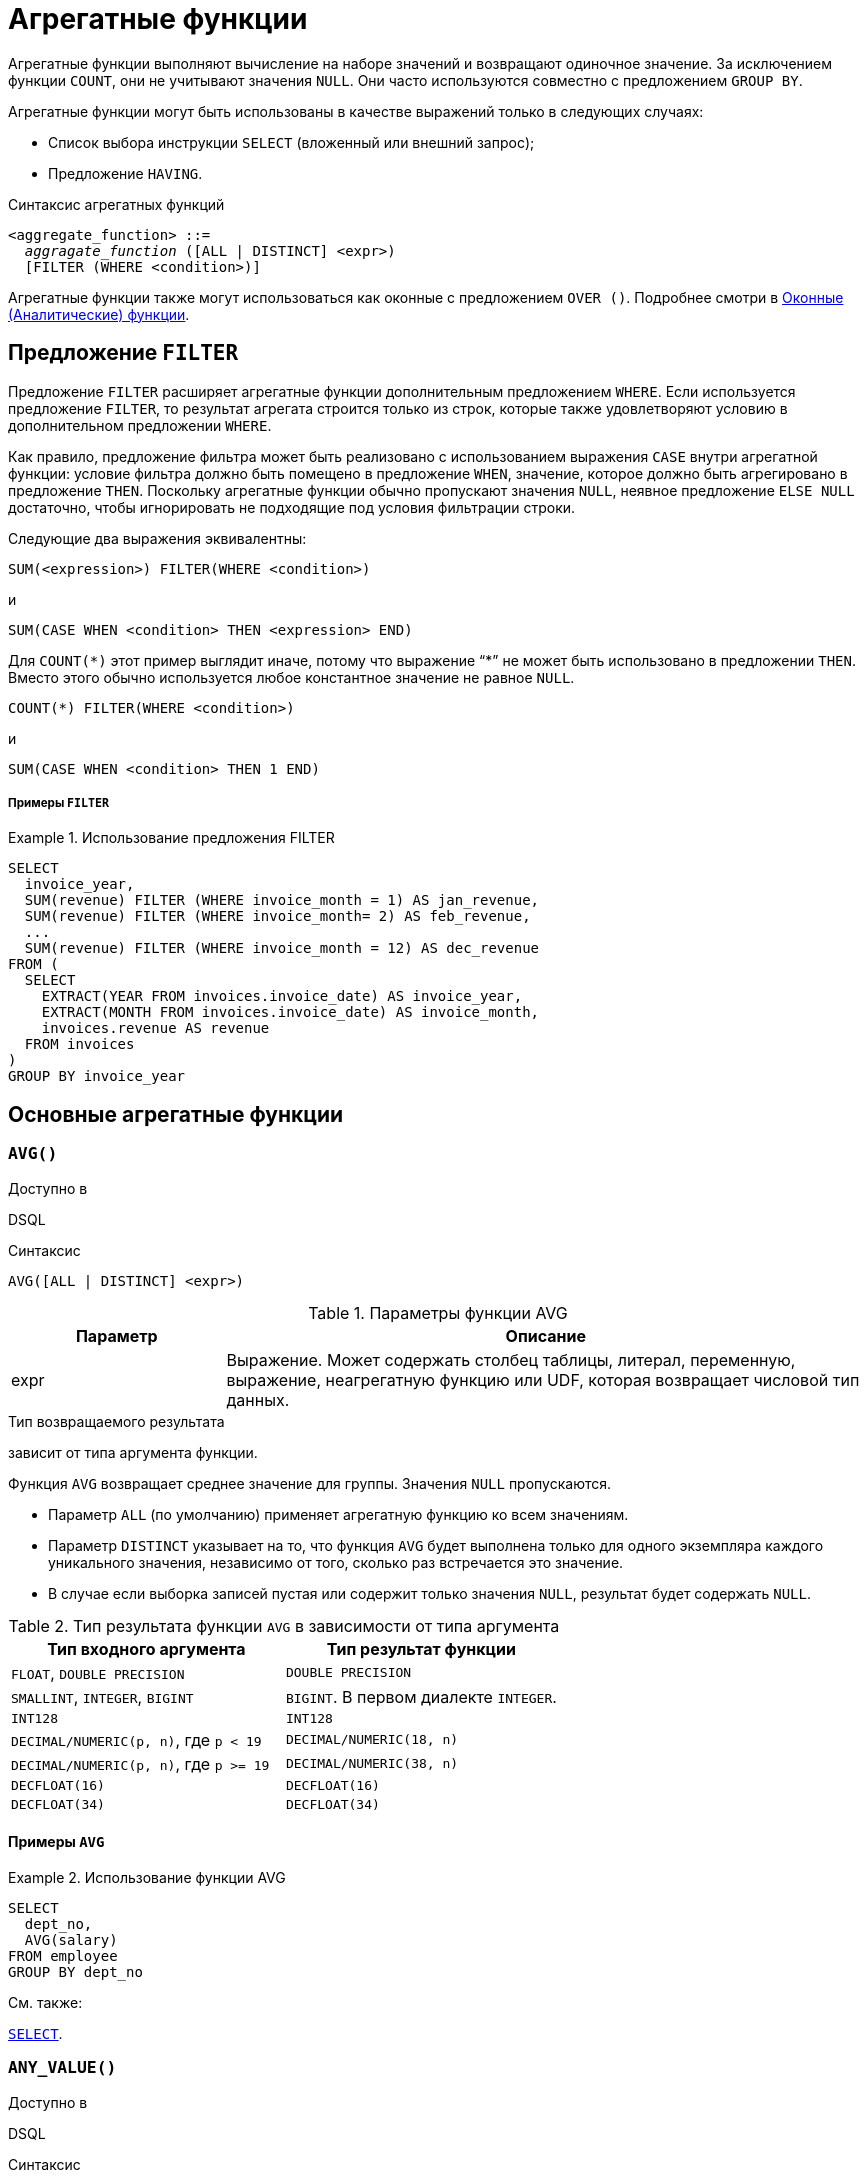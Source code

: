[[fblangref-aggfuncs]]
= Агрегатные функции

((Агрегатные функции)) выполняют вычисление на наборе значений и возвращают одиночное значение. За исключением функции `COUNT`, они не учитывают значения `NULL`. Они часто используются совместно с предложением `GROUP BY`.

Агрегатные функции могут быть использованы в качестве выражений только в следующих случаях:

* Список выбора инструкции `SELECT` (вложенный или внешний запрос);
* Предложение `HAVING`.

.Синтаксис агрегатных функций
[listing,subs=+quotes]
----
<aggregate_function> ::=
  _aggragate_function_ ([ALL | DISTINCT] <expr>)
  [FILTER (WHERE <condition>)]
----

Агрегатные функции также могут использоваться как оконные с предложением `OVER ()`. Подробнее смотри в <<fblangref-windowfuncs,Оконные (Аналитические) функции>>.

[[fblangref-aggfuncs-filter]]
== Предложение `FILTER`

(((Агрегатные функции, FILTER)))
Предложение `FILTER` расширяет агрегатные функции дополнительным предложением `WHERE`. Если используется предложение `FILTER`, то результат агрегата строится только из строк, которые также удовлетворяют условию в дополнительном предложении `WHERE`.

Как правило, предложение фильтра может быть реализовано с использованием выражения `CASE` внутри агрегатной функции: условие фильтра должно быть помещено в предложение `WHEN`, значение, которое должно быть агрегировано в предложение `THEN`. Поскольку агрегатные функции обычно пропускают значения `NULL`, неявное предложение `ELSE NULL` достаточно, чтобы игнорировать не подходящие под условия фильтрации строки.

Следующие два выражения эквивалентны:

[listing]
----
SUM(<expression>) FILTER(WHERE <condition>)
----

и

[listing]
----
SUM(CASE WHEN <condition> THEN <expression> END)
----

Для `COUNT({asterisk})` этот пример выглядит иначе, потому что выражение "`{asterisk}`" не может быть использовано в предложении `THEN`. Вместо этого обычно используется любое константное значение не равное `NULL`.

[listing]
----
COUNT(*) FILTER(WHERE <condition>)
----

и

[listing]
----
SUM(CASE WHEN <condition> THEN 1 END)
----

[float]
===== Примеры `FILTER`

.Использование предложения FILTER
[example]
====
[source,sql]
----
SELECT
  invoice_year,
  SUM(revenue) FILTER (WHERE invoice_month = 1) AS jan_revenue,
  SUM(revenue) FILTER (WHERE invoice_month= 2) AS feb_revenue,
  ...
  SUM(revenue) FILTER (WHERE invoice_month = 12) AS dec_revenue
FROM (
  SELECT
    EXTRACT(YEAR FROM invoices.invoice_date) AS invoice_year,
    EXTRACT(MONTH FROM invoices.invoice_date) AS invoice_month,
    invoices.revenue AS revenue
  FROM invoices
)
GROUP BY invoice_year
----
====


[[fblangref-aggfuncs-general]]
== Основные агрегатные функции

[[fblangref-aggfuncs-avg]]
=== `AVG()`

.Доступно в
DSQL
(((Функция, `AVG()`)))

.Синтаксис
[listing]
----
AVG([ALL | DISTINCT] <expr>)
----

[[fblangref-aggfuncs-tbl-avg]]
.Параметры функции AVG
[cols="<1,<3", options="header",stripes="none"]
|===
^| Параметр
^| Описание

|expr
|Выражение.
Может содержать столбец таблицы, литерал, переменную, выражение, неагрегатную функцию или UDF, которая возвращает числовой тип данных.
|===

.Тип возвращаемого результата
зависит от типа аргумента функции.

Функция `AVG` возвращает среднее значение для группы. Значения `NULL` пропускаются.

* Параметр `ALL` (по умолчанию) применяет агрегатную функцию ко всем значениям.
* Параметр `DISTINCT` указывает на то, что функция `AVG` будет выполнена только для одного экземпляра каждого уникального значения, независимо от того, сколько раз встречается это значение.
* В случае если выборка записей пустая или содержит только значения `NULL`, результат будет содержать `NULL`.

.Тип результата функции `AVG` в зависимости от типа аргумента
[cols="<1,<1", options="header",stripes="none"]
|===
^| Тип входного аргумента
^| Тип результат функции

|`FLOAT`, `DOUBLE PRECISION`
|`DOUBLE PRECISION`

|`SMALLINT`, `INTEGER`, `BIGINT`
|`BIGINT`. В первом диалекте `INTEGER`.

|`INT128`
|`INT128`

|`DECIMAL/NUMERIC(p, n)`, где `p < 19`
|`DECIMAL/NUMERIC(18, n)`

|`DECIMAL/NUMERIC(p, n)`, где `p >= 19`
|`DECIMAL/NUMERIC(38, n)`

|`DECFLOAT(16)`
|`DECFLOAT(16)`

|`DECFLOAT(34)`
|`DECFLOAT(34)`

|===

[[fblangref-aggfuncs-avg-exmpl]]
==== Примеры `AVG`

.Использование функции AVG
[example]
====
[source,sql]
----
SELECT
  dept_no,
  AVG(salary)
FROM employee
GROUP BY dept_no
----
====

.См. также:
<<fblangref-dml-select,`SELECT`>>.


[[fblangref-aggfuncs-anyvalue]]
=== `ANY_VALUE()`

.Доступно в
DSQL
(((Функция, `ANY_VALUE()`)))

.Синтаксис
[listing]
----
ANY_VALUE(<expression>)
----

[[fblangref-aggfuncs-tbl-anyvalue]]
.Параметры функции ANY_VALUE
[cols="<1,<3", options="header",stripes="none"]
|===
^| Параметр
^| Описание

|expr
|Выражение. Может содержать столбец таблицы, литерал, переменную, выражение, неагрегатную функцию или UDF.
|===

.Тип возвращаемого результата
тот же что и аргумент функции `<expression>`

Функция `ANY_VALUE` возвращает некоторое значение `<expression>` для группы строк. Эта функция является недетерминированной.

Значения `NULL` игнорируются. Возвращается только в случае отсутствия записей значение выражения которых отличается от `NULL`.

[[fblangref-aggfuncs-anyvalue-exmpl]]
==== Примеры `ANY_VALUE`

.Использование функции ANY_VALUE
[example]
====
[source,sql]
----
SELECT
  EMPLOYEE.EMP_NO,
  ANY_VALUE(EMPLOYEE.FIRST_NAME) AS FIRST_NAME,
  ANY_VALUE(EMPLOYEE.LAST_NAME) AS LAST_NAME,
  SUM(SALES.TOTAL_VALUE) AS TOTAL_SUM,
  COUNT(*) AS CNT
FROM
  SALES
  JOIN EMPLOYEE ON EMPLOYEE.EMP_NO = SALES.SALES_REP
GROUP BY 1;
----
====

В данном примере агрегатная функция `ANY_VALUE` позволяет избежать группировок по дополнительным столбцам `EMPLOYEE.FIRST_NAME` и `EMPLOYEE.LAST_NAME`, то есть такого SQL запроса:

[source,sql]
----
SELECT
  EMPLOYEE.EMP_NO,
  EMPLOYEE.FIRST_NAME AS FIRST_NAME,
  EMPLOYEE.LAST_NAME AS LAST_NAME,
  SUM(SALES.TOTAL_VALUE) AS TOTAL_SUM,
  COUNT(*) AS CNT
FROM
  SALES
  JOIN EMPLOYEE ON EMPLOYEE.EMP_NO = SALES.SALES_REP
GROUP BY 1, 2, 3;
----

Поле `EMP_NO` является первичным ключом и уже обеспечивает уникальность сотрудников, однако SQL требует, чтобы в `GROUP BY` содержались все выражения из `SELECT` кроме агрегатных функций. Очевидно, что запрос с использованием агрегатных функций `ANY_VALUE` менее затратен, чем запрос с группировками по дополнительным столбцам. Раньше вместо агрегатной функции `ANY_VALUE` для этих же целей использовались функции `MIN` или `MAX`. Вычисление `ANY_VALUE` более дёшево, поскольку `MIN/MAX` требуют сравнения значений, в то время как `ANY_VALUE` просто возвращает первое попавшееся значение в группе.

[[fblangref-aggfuncs-count]]
=== `COUNT()`

.Доступно в
DSQL
(((Функция, `COUNT()`)))

.Синтаксис
[listing]
----
COUNT([ALL | DISTINCT] <expr> | *)
----

[[fblangref-aggfuncs-tbl-count]]
.Параметры функции COUNT
[cols="<1,<3", options="header",stripes="none"]
|===
^| Параметр
^| Описание

|expr
|Выражение.
Может содержать столбец таблицы, литерал, переменную, выражение, неагрегатную функцию или UDF.
Агрегатные функции в качестве выражения не допускаются.
|===

.Тип возвращаемого результата
`BIGINT`

Функция `COUNT` возвращает количество значений в группе, которые не являются `NULL`.

* По умолчанию используется `ALL`: функция просто считает все значения в наборе, которые не равны `NULL`.
* Если указан `DISTINCT` дубликаты исключаются из подсчитываемого набора.
* Если вместо выражения _expr_ указано `COUNT ({asterisk})`, будут подсчитаны все записи.
** не может использоваться с ключевым словом `DISTINCT`
** дубликаты записей не исключаются
** при этом учитываются записи содержащие `NULL`
* Для пустой выборки данных или если при выборке окажутся одни значения, содержащие `NULL`, функция возвратит значение равное `0`.

[[fblangref-aggfuncs-count-exmpl]]
==== Примеры `COUNT`

.Использование функции COUNT
[example]
====
[source,sql]
----
SELECT
  dept_no,
  COUNT(*) AS cnt,
  COUNT(DISTINCT name) AS cnt_name
FROM employee
GROUP BY dept_no
----
====

.См. также:
<<fblangref-dml-select,`SELECT`>>.

[[fblangref-aggfuncs-list]]
=== `LIST()`

.Доступно в
DSQL
(((Функция, `LIST()`)))

.Синтаксис
[listing,subs=+quotes]
----
LIST([ALL | DISTINCT] <expr> [, _separator_])
----

[[fblangref-aggfuncs-tbl-list]]
.Параметры функции LIST
[cols="<1,<3", options="header",stripes="none"]
|===
^| Параметр
^| Описание

|expr
|Выражение.
Может содержать столбец таблицы, литерал, переменную, выражение, неагрегатную функцию или UDF, которая возвращает строковый тип данных или `BLOB`.
Поля типа дата / время и числовые преобразуются к строке.
Агрегатные функции в качестве выражения не допускаются.

|separator
|Разделитель.
Выражение строкового типа.
По умолчанию разделителем является запятая.
|===

.Тип возвращаемого результата
`BLOB`

Функция `LIST` возвращает строку, состоящую из значений аргумента, отличных от `NULL` в группе,
разделенных запятой или заданным пользователем разделителем.
Если нет значений, отличных от `NULL` (включая случай, когда группа пуста), возвращается `NULL`.

* `ALL` (по умолчанию) приводит к обработке всех значений, отличных от `NULL`.
Если указано ключевое слово `DISTINCT`, то дубликаты удаляются, за исключением случаев, когда _expr_ является `BLOB`.
* Необязательный аргумент _separator_ может быть любым строковым выражением.
Это позволяет указать, например, ascii_char (13) в качестве разделителя.
* Аргументы _expr_ и _separator_ поддерживают `BLOB` любого размера и набора символов.
* Дата / время и числовые аргументы неявно преобразуются в строки перед объединением.
* Результатом функции является текстовый `BLOB`, кроме случаев, когда _expr_ является `BLOB` другого подтипа.
* Порядок значений в списке не определен -- порядок, в котором строки объединяются, определяется порядком чтения из исходного набора данных.
Для таблиц такой порядок обычно не определяется.
Если порядок важен, исходные данные можно предварительно отсортировать используя производную таблицы или аналогичное средство.

[[fblangref-aggfuncs-list-exmpl]]
==== Примеры `LIST`

.Использование функции LIST
[example]
====
Получение списка, порядок не определён.

[source,sql]
----
SELECT LIST (display_name, '; ')
FROM GR_WORK;
----
====

.Использование функции LIST с заданным порядком
[example]
====
Получение списка в алфавитном порядке.

[source,sql]
----
SELECT LIST (display_name, '; ')
FROM (SELECT display_name
      FROM GR_WORK
      ORDER BY display_name);
----
====

.См. также:
<<fblangref-dml-select,`SELECT`>>.

[[fblangref-aggfuncs-max]]
=== `MAX()`

.Доступно в
DSQL
(((Функция, `MAX()`)))

.Синтаксис
[listing]
----
MAX([ALL | DISTINCT] <expr>)
----

[[fblangref-aggfuncs-tbl-max]]
.Параметры функции MAX
[cols="<1,<3", options="header",stripes="none"]
|===
^| Параметр
^| Описание

|expr
|Выражение.
Может содержать столбец таблицы, литерал, переменную, выражение, неагрегатную функцию или UDF.
Агрегатные функции в качестве выражения не допускаются.
|===

.Тип возвращаемого результата
тот же что и аргумент функции _expr_.

Функция `MAX` возвращает максимальный элемент выборки, которые не равны NULL.

* Если группа пуста или содержит только `NULL`, результатом будет `NULL`.
* Если входным аргументом является строка, то функция вернет значение, которое будет последним в сортировке с использованием соответствующего `COLLATE`.
* Эта функция полностью поддерживает текстовые `BLOB` любого размера и набора символов.

[NOTE]
====
Параметр `DISTINCT` не имеет смысла при использовании функцией `MAX` и доступен только для совместимости со стандартом.
====

[[fblangref-aggfuncs-max-exmpl]]
==== Примеры `MAX`

.Использование функции `MAX`
[example]
====
[source,sql]
----
SELECT
  dept_no,
  MAX(salary)
FROM employee
GROUP BY dept_no
----
====

.См. также:
<<fblangref-dml-select,`SELECT`>>, <<fblangref-aggfuncs-min>>.

[[fblangref-aggfuncs-min]]
=== `MIN()`

.Доступно в
DSQL
(((Функция, `MIN()`)))

.Синтаксис
[listing]
----
MIN([ALL | DISTINCT] <expr>)
----

[[fblangref-aggfuncs-tbl-min]]
.Параметры функции MIN
[cols="<1,<3", options="header",stripes="none"]
|===
^| Параметр
^| Описание

|expr
|Выражение.
Может содержать столбец таблицы, литерал, переменную, выражение, неагрегатную функцию или UDF.
Агрегатные функции в качестве выражения не допускаются.
|===

.Тип возвращаемого результата
тот же что и аргумент функции _expr_

Функция `MIN` возвращает минимальный элемент выборки, которые не равны `NULL`.

* Если группа пуста или содержит только `NULL`, результатом будет `NULL`.
* Если входным аргументом является строка, то функция вернет значение, которое будет первым в сортировке с использованием соответствующего `COLLATE`.
* Эта функция полностью поддерживает текстовые `BLOB` любого размера и набора символов.

[NOTE]
====
Параметр `DISTINCT` не имеет смысла при использовании функцией `MIN` и доступен только для совместимости со стандартом.
====

[[fblangref-aggfuncs-min-exmpl]]
==== Примеры `MIN`

.Использование функции `MIN`
[example]
====
[source,sql]
----
SELECT
  dept_no,
  MIN(salary)
FROM employee
GROUP BY dept_no
----
====

.См. также:
<<fblangref-dml-select,`SELECT`>>, <<fblangref-aggfuncs-max>>.

[[fblangref-aggfuncs-sum]]
=== `SUM()`

.Доступно в
DSQL
(((Функция, `SUM()`)))

.Синтаксис
[listing]
----
SUM([ALL | DISTINCT] <expr>)
----

[[fblangref-aggfuncs-tbl-sum]]
.Параметры функции `SUM`
[cols="<1,<3", options="header",stripes="none"]
|===
^| Параметр
^| Описание

|expr
|Выражение.
Может содержать столбец таблицы, литерал, переменную, выражение, неагрегатную функцию или UDF, которая возвращает числовой тип данных.
|===

.Тип возвращаемого результата
зависит от типа аргумента функции. Обычно, если это возможно, выбирается тип с большей вместимостью, чем тип выражения `expr`.

Функция `SUM` возвращает сумму элементов выборки, которые не равны `NULL`.

* `ALL` является опцией по умолчанию -- обрабатываются все значения из выборки, не содержащие `NULL`. При указании `DISTINCT` из выборки устраняются дубликаты, после чего осуществляется суммирование.
* При пустой выборке, или при выборке из одних `NULL` функция возвратит `NULL`.

.Тип результата функции `SUM` в зависимости от типа аргумента
[cols="<1,<1", options="header",stripes="none"]
|===
^| Тип входного аргумента
^| Тип результат функции

|`FLOAT`, `DOUBLE PRECISION`
|`DOUBLE PRECISION`

|`SMALLINT`, `INTEGER`
|`BIGINT`

|`BIGINT`, `INT128`
|`INT128`

|`DECIMAL/NUMERIC(p, n)`, где `p < 10`
|`DECIMAL/NUMERIC(18, n)`

|`DECIMAL/NUMERIC(p, n)`, где `p >= 10`
|`DECIMAL/NUMERIC(38, n)`

|`DECFLOAT(16)`, `DECFLOAT(34)`
|`DECFLOAT(34)`

|===

[[fblangref-aggfuncs-sum-exmpl]]
==== Примеры `SUM`

.Использование функции SUM
[example]
====
[source,sql]
----
SELECT
  dept_no,
  SUM(salary)
FROM employee
GROUP BY dept_no
----
====

.См. также:
<<fblangref-dml-select,`SELECT`>>.

[[fblangref-aggfuncs-bitwise]]
== Побитовые агрегатные функции

Данная группа функций работает с битами целых чисел, выполняя побитовые операции `AND`, `OR` или `XOR`.

[[fblangref-aggfuncs-bin-and-agg]]
=== `BIN_AND_AGG()`

.Доступно в
DSQL
(((Функция, `BIN_AND_AGG()`)))

.Синтаксис
[listing]
----
BIN_AND_AGG(<expr>)
----

[[fblangref-aggfuncs-tbl-bin_and_agg]]
.Параметры функции BIN_AND_AGG
[cols="<1,<3", options="header",stripes="none"]
|===
^| Параметр
^| Описание

|expr
|Выражение целочисленного типа без масштаба.
|===

.Тип возвращаемого результата
Тот же что и тип входного аргумента (`SMALLINT`, `INTEGER`, `BIGINT` или `INT128`).

Функция `BIN_AND_AGG` выполняют побитовую операцию `AND` для всех значений аргумента в группе. Значения `NULL` пропускаются.

К аргументу функции `BIN_AND_AGG` не применимы параметры `ALL` и `DISTINCT`, поскольку они не имеют практического смысла (результат будет тот же самый).

В случае если выборка пустая или содержит только значения `NULL`, результат будет содержать `NULL`.

.Использование агрегатной функции BIN_AND_AGG
[example]
====
[source,sql]
----
SELECT
  name,
  BIN_AND_AGG(n) AS F_AND
FROM acl_masks
GROUP BY name
----
====

.См. также:
<<fblangref-scalarfuncs-bin-and>>, <<fblangref-aggfuncs-bin-or-agg>>, <<fblangref-aggfuncs-bin-xor-agg>>.

[[fblangref-aggfuncs-bin-or-agg]]
=== `BIN_OR_AGG()`

.Доступно в
DSQL
(((Функция, `BIN_OR_AGG()`)))

.Синтаксис
[listing]
----
BIN_OR_AGG(<expr>)
----

[[fblangref-aggfuncs-tbl-bin_or_agg]]
.Параметры функции BIN_OR_AGG
[cols="<1,<3", options="header",stripes="none"]
|===
^| Параметр
^| Описание

|expr
|Выражение целочисленного типа без масштаба.
|===

.Тип возвращаемого результата
Тот же что и тип входного аргумента (`SMALLINT`, `INTEGER`, `BIGINT` или `INT128`).

Функция `BIN_OR_AGG` выполняют побитовую операцию `OR` для всех значений аргумента в группе. Значения `NULL` пропускаются.

К аргументу функции `BIN_OR_AGG` не применимы параметры `ALL` и `DISTINCT`, поскольку они не имеют практического смысла (результат будет тот же самый).

В случае если выборка пустая или содержит только значения `NULL`, результат будет содержать `NULL`.

.Использование агрегатной функции BIN_OR_AGG
[example]
====
[source,sql]
----
SELECT
  name,
  BIN_OR_AGG(n) AS F_OR
FROM acl_masks
GROUP BY name
----
====

.См. также:
<<fblangref-scalarfuncs-bin-or>>, <<fblangref-aggfuncs-bin-and-agg>>, <<fblangref-aggfuncs-bin-xor-agg>>.

[[fblangref-aggfuncs-bin-xor-agg]]
=== `BIN_XOR_AGG()`

.Доступно в
DSQL
(((Функция, `BIN_XOR_AGG()`)))

.Синтаксис
[listing]
----
BIN_XOR_AGG([ALL | DISTINCT] <expr>)
----

[[fblangref-aggfuncs-tbl-bin_xor_agg]]
.Параметры функции BIN_XOR_AGG
[cols="<1,<3", options="header",stripes="none"]
|===
^| Параметр
^| Описание

|expr
|Выражение целочисленного типа без масштаба.
|===

.Тип возвращаемого результата
Тот же что и тип входного аргумента (`SMALLINT`, `INTEGER`, `BIGINT` или `INT128`).

Функция `BIN_XOR_AGG` выполняют побитовую операцию `XOR` для всех значений аргумента в группе. Значения `NULL` пропускаются.

К аргументу функции `BIN_XOR_AGG` может быть применена опция `DISTINCT`, если необходимо исключить дубликаты значений аргументов из обработки.

В случае если выборка пустая или содержит только значения `NULL`, результат будет содержать `NULL`.

.Использование агрегатной функции BIN_XOR_AGG
[example]
====
[source,sql]
----
SELECT
  name,
  BIN_XOR_AGG(n) AS F_XOR,
  BIN_XOR_AGG(DISTINCT n) AS F_D_XOR
FROM acl_masks
GROUP BY name
----
====

.См. также:
<<fblangref-scalarfuncs-bin-zor>>, <<fblangref-aggfuncs-bin-or-agg>>, <<fblangref-aggfuncs-bin-and-agg>>.

[[fblangref-aggfuncs-stats]]
== Статистические функции

Статистические функции являются агрегатными функциями. Эти функции не учитывают значения `NULL`.
К аргументу статистической функции не применимы параметры `ALL` и `DISTINCT`.

Статистические функции часто используются совместно с предложением `GROUP BY`.

[[fblangref-aggfuncs-corr]]
=== `CORR()`

.Доступно в
DSQL
(((Функция, `CORR()`)))

.Синтаксис
[listing]
----
CORR(<expr1>, <expr2>)
----

[[fblangref-aggfuncs-tbl-corr]]
.Параметры функции `CORR`
[cols="<1,<3", options="header",stripes="none"]
|===
^| Параметр
^| Описание

|expr1, expr2
|Выражение возвращает числовой тип данных.
Может содержать столбец таблицы, литерал, переменную, выражение, неагрегатную функцию или UDF.
Агрегатные функции в качестве выражения не допускаются.
|===

.Тип возвращаемого результата
`DOUBLE PRECISION`

Функция `CORR` возвращает коэффициент корреляции для пары выражений, возвращающих числовые значения.

Функция `CORR(<expr1>, <expr2>)` эквивалентна

[listing]
----
COVAR_POP(<expr1>, <expr2>) / (STDDEV_POP(<expr2>) * STDDEV_POP(<expr1>))
----

В статистическом смысле, корреляция -- это степень связи между переменными.
Связь между переменными означает, что значение одной переменной можно в определённой степени предсказать по значению другой.
Коэффициент корреляции представляет степень корреляции в виде числа в диапазоне от -1 (высокая обратная корреляция) до 1 (высокая корреляция). Значение 0 соответствует отсутствию корреляции.

В случае если выборка записей пустая или содержит только значения `NULL`, результат будет содержать `NULL`.

[[fblangref-aggfuncs-corr-exmpl]]
==== Примеры `CORR`

.Использование функции CORR
[example]
====
[source,sql]
----
SELECT
    CORR(alength, aheight) AS c_corr
FROM measure
----
====

.См. также:
<<fblangref-aggfuncs-covar-pop>>, <<fblangref-aggfuncs-stddev-pop>>.

[[fblangref-aggfuncs-covar-pop]]
=== `COVAR_POP()`

.Доступно в
DSQL
(((Функция, `COVAR_POP()`)))

.Синтаксис
[listing]
----
COVAR_POP(<expr1>, <expr2>)
----

[[fblangref-aggfuncs-tbl-covar-pop]]
.Параметры функции `COVAR_POP`
[cols="<1,<3", options="header",stripes="none"]
|===
^| Параметр
^| Описание

|expr1, expr2
|Выражение возвращает числовой тип данных.
Может содержать столбец таблицы, литерал, переменную, выражение, неагрегатную функцию или UDF.
Агрегатные функции в качестве выражения не допускаются.
|===

.Тип возвращаемого результата
`DOUBLE PRECISION`

Функция `COVAR_POP` возвращает ковариацию совокупности (population covariance) пар выражений с числовыми значениями.

Функция `COVAR_POP(<expr1>, <expr2>)` эквивалентна

[listing]
----
(SUM(<expr1> * <expr2>) - SUM(<expr1>) * SUM(<expr2>) / COUNT(*))
  / COUNT(*)
----

В случае если выборка записей пустая или содержит только значения `NULL`, результат будет содержать `NULL`.

[[fblangref-aggfuncs-covar-pop-exmpl]]
==== Примеры `COVAR_POP`

.Использование функции `COVAR_POP`
[example]
====
[source,sql]
----
SELECT
    COVAR_POP(alength, aheight) AS c_corr
FROM measure
----
====

.См. также:
<<fblangref-aggfuncs-covar-samp>>, <<fblangref-aggfuncs-sum>>, <<fblangref-aggfuncs-count>>.

[[fblangref-aggfuncs-covar-samp]]
=== `COVAR_SAMP()`

.Доступно в
DSQL
(((Функция, `COVAR_SAMP()`)))

.Синтаксис
[listing]
----
COVAR_SAMP(<expr1>, <expr2>)
----

[[fblangref-aggfuncs-tbl-covar-samp]]
.Параметры функции `COVAR_SAMP`
[cols="<1,<3", options="header",stripes="none"]
|===
^| Параметр
^| Описание

|expr1, expr2
|Выражение возвращает числовой тип данных.
Может содержать столбец таблицы, литерал, переменную, выражение, неагрегатную функцию или UDF.
Агрегатные функции в качестве выражения не допускаются.
|===

.Тип возвращаемого результата
`DOUBLE PRECISION`

Функция `COVAR_SAMP` возвращает выборочную ковариацию (sample covariance) пары выражений с числовыми значениями.

Функция `COVAR_SAMP(<expr1>, <expr2>)` эквивалентна

[listing]
----
(SUM(<expr1> * <expr2>) - SUM(<expr1>) * SUM(<expr2>) / COUNT(*))
  / (COUNT(*) - 1)
----

В случае если выборка записей пустая, содержит только 1 запись или содержит только значения `NULL`, результат будет содержать `NULL`.

[[fblangref-aggfuncs-covar-samp-exmpl]]
==== Примеры `COVAR_SAMP`

.Использование функции `COVAR_SAMP`
[example]
====
[source,sql]
----
SELECT
    COVAR_SAMP(alength, aheight) AS c_corr
FROM measure
----
====

.См. также:
<<fblangref-aggfuncs-covar-pop>>, <<fblangref-aggfuncs-sum>>, <<fblangref-aggfuncs-count>>.

[[fblangref-aggfuncs-stddev-pop]]
=== `STDDEV_POP()`

.Доступно в
DSQL
(((Функция, `STDDEV_POP()`)))

.Синтаксис
[listing]
----
STDDEV_POP(<expr>)
----

[[fblangref-aggfuncs-tbl-stddev-pop]]
.Параметры функции STDDEV_POP
[cols="<1,<3", options="header",stripes="none"]
|===
^| Параметр
^| Описание

|expr
|Выражение возвращает числовой тип данных.
Может содержать столбец таблицы, литерал, переменную, выражение, неагрегатную функцию или UDF.
Агрегатные функции в качестве выражения не допускаются.
|===

.Тип возвращаемого результата
`DOUBLE PRECISION` или `NUMERIC` в зависимости от типа _expr_.

Функция `STDDEV_POP` возвращает среднеквадратичное отклонение для группы.
Значения `NULL` пропускаются.

Функция `STDDEV_POP(<expr>)` эквивалентна

[listing]
----
SQRT(VAR_POP(<expr>))
----

В случае если выборка записей пустая или содержит только значения `NULL`, результат будет содержать `NULL`.

[[fblangref-aggfuncs-stddev-pop-exmpl]]
==== Примеры `STDDEV_POP`

.Использование функции `STDDEV_POP`
[example]
====
[source,sql]
----
SELECT
  dept_no,
  STDDEV_POP(salary)
FROM employee
GROUP BY dept_no
----
====

.См. также:
<<fblangref-aggfuncs-stddev-pop>>, <<fblangref-aggfuncs-var-pop>>.

[[fblangref-aggfuncs-stddev-samp]]
=== `STDDEV_SAMP()`

.Доступно в
DSQL
(((Функция, `STDDEV_SAMP()`)))

.Синтаксис
[listing]
----
STDDEV_SAMP(<expr>)
----

[[fblangref-aggfuncs-tbl-stddev-samp]]
.Параметры функции STDDEV_SAMP
[cols="<1,<3", options="header",stripes="none"]
|===
^| Параметр
^| Описание

|expr
|Выражение возвращает числовой тип данных.
Может содержать столбец таблицы, литерал, переменную, выражение, неагрегатную функцию или UDF.
Агрегатные функции в качестве выражения не допускаются.
|===

.Тип возвращаемого результата
`DOUBLE PRECISION` или `NUMERIC` в зависимости от типа _expr_

Функция `STDDEV_SAMP` возвращает стандартное отклонение для группы.
Значения `NULL` пропускаются.

Функция `STDDEV_SAMP(<expr>)` эквивалентна

[listing]
----
SQRT(VAR_SAMP(<expr>))
----

В случае если выборка записей пустая, содержит только 1 запись или содержит только значения `NULL`, результат будет содержать `NULL`.

[[fblangref-aggfuncs-stddev-samp-exmpl]]
==== Примеры `STDDEV_SAMP`

.Использование функции `STDDEV_SAMP`
[example]
====
[source,sql]
----
SELECT
  dept_no,
  STDDEV_SAMP(salary)
FROM employee
GROUP BY dept_no
----
====

.См. также:
<<fblangref-aggfuncs-stddev-pop>>, <<fblangref-aggfuncs-var-samp>>.

[[fblangref-aggfuncs-var-pop]]
=== `VAR_POP()`

.Доступно в
DSQL
(((Функция, `VAR_POP()`)))

.Синтаксис
[listing]
----
VAR_POP(<expr>)
----

[[fblangref-aggfuncs-tbl-var-pop]]
.Параметры функции `VAR_POP`
[cols="<1,<3", options="header",stripes="none"]
|===
^| Параметр
^| Описание

|expr
|Выражение возвращает числовой тип данных.
Может содержать столбец таблицы, литерал, переменную, выражение, неагрегатную функцию или UDF.
Агрегатные функции в качестве выражения не допускаются.
|===

.Тип возвращаемого результата
`DOUBLE PRECISION` или `NUMERIC` в зависимости от типа _expr_

Функция `VAR_POP` возвращает выборочную дисперсию для группы.
Значения `NULL` пропускаются.

Функция `VAR_POP(<expr>)` эквивалентна

[listing]
----
(SUM(<expr> * <expr>) - SUM(<expr>) * SUM(<expr>) / COUNT(<expr>))
  / COUNT(<expr>)
----

В случае если выборка записей пустая или содержит только значения `NULL`, результат будет содержать `NULL`.

[[fblangref-aggfuncs-var-pop-exmpl]]
==== Примеры `VAR_POP`

.Использование функции `VAR_POP`
[example]
====
[source,sql]
----
SELECT
  dept_no,
  VAR_POP(salary)
FROM employee
GROUP BY dept_no
----
====

.См. также:
<<fblangref-aggfuncs-var-samp>>, <<fblangref-aggfuncs-sum>>, <<fblangref-aggfuncs-count>>.

[[fblangref-aggfuncs-var-samp]]
=== `VAR_SAMP()`

.Доступно в
DSQL
(((Функция, `VAR_SAMP()`)))

.Синтаксис
[listing]
----
VAR_SAMP(<expr>)
----

[[fblangref-aggfuncs-tbl-var-samp]]
.Параметры функции `VAR_SAMP`
[cols="<1,<3", options="header",stripes="none"]
|===
^| Параметр
^| Описание

|expr
|Выражение возвращает числовой тип данных.
Может содержать столбец таблицы, литерал, переменную, выражение, неагрегатную функцию или UDF.
Агрегатные функции в качестве выражения не допускаются.
|===

.Тип возвращаемого результата
`DOUBLE PRECISION` или `NUMERIC` в зависимости от типа _expr_

Функция `VAR_SAMP` возвращает несмещённую выборочную дисперсию для группы.
Значения `NULL` пропускаются.

Функция `VAR_SAMP(<expr>)` эквивалентна

[listing]
----
(SUM(<expr> * <expr>) - SUM(<expr>) * SUM(<expr>) / COUNT(<expr>))
  / (COUNT(<expr>) - 1)
----

В случае если выборка записей пустая, содержит только 1 запись или содержит только значения `NULL`, результат будет содержать `NULL`.

[[fblangref-aggfuncs-var-samp-exmpl]]
==== Примеры `VAR_SAMP`

.Использование функции `VAR_SAMP`
[example]
====
[source,sql]
----
SELECT
  dept_no,
  VAR_SAMP(salary)
FROM employee
GROUP BY dept_no
----
====

.См. также:
<<fblangref-aggfuncs-var-pop>>, <<fblangref-aggfuncs-sum>>, <<fblangref-aggfuncs-count>>.

[[fblangref-aggfuncs-regr]]
== Функции линейной регрессии

Функции линейной регрессии полезны для продолжения линии тренда.
Линия тренда -- это, как правило, закономерность, которой придерживается набор значений.
Линия тренда полезна для прогнозирования будущих значений.
Этот означает, что тренд будет продолжаться и в будущем.
Для продолжения линии тренда необходимо знать угол наклона и точку пересечения с осью Y.
Набор линейных функций включает функции для вычисления этих значений.

В синтаксисе функций, _у_ интерпретируется в качестве переменной, зависящей от _х_.


[[fblangref-aggfuncs-regr-avgx]]
=== `REGR_AVGX()`

.Доступно в
DSQL
(((Функция, `REGR_AVGX()`)))

.Синтаксис
[listing]
----
REGR_AVGX ( <y>, <x> )
----

[[fblangref-aggfuncs-tbl-regr-avgx]]
.Параметры функции REGR_AVGX
[cols="<1,<3", options="header",stripes="none"]
|===
^| Параметр
^| Описание

|y
|Зависимая переменная линии регрессии.
Может содержать столбец таблицы, литерал, переменную, выражение, неагрегатную функцию или UDF, которая возвращает числовой тип данных.
Агрегатные функции в качестве выражения не допускаются.

|x
|Независимая переменная линии регрессии.
Может содержать столбец таблицы, литерал, переменную, выражение, неагрегатную функцию или UDF, которая возвращает числовой тип данных.
Агрегатные функции в качестве выражения не допускаются.
|===

.Тип возвращаемого результата
`DOUBLE PRECISION`

Функция `REGR_AVGX` вычисляет среднее независимой переменной линии регрессии.

Функция `REGR_AVGX(<y>, <x>)` эквивалентна

[listing]
----
SUM(<exprX>) / REGR_COUNT(<y>, <x>)

<exprX> ::=
  CASE WHEN <x> IS NOT NULL AND <y> IS NOT NULL THEN <x> END
----

.См. также:
<<fblangref-aggfuncs-regr-count>>, <<fblangref-aggfuncs-regr-avgy>>.

[[fblangref-aggfuncs-regr-avgy]]
=== `REGR_AVGY()`

.Доступно в
DSQL
(((Функция, `REGR_AVGY()`)))

.Синтаксис
[listing]
----
REGR_AVGY(<y>, <x>)
----

[[fblangref-aggfuncs-tbl-regr-avgy]]
.Параметры функции `REGR_AVGY`
[cols="<1,<3", options="header",stripes="none"]
|===
^| Параметр
^| Описание

|y
|Зависимая переменная линии регрессии.
Может содержать столбец таблицы, литерал, переменную, выражение, неагрегатную функцию или UDF, которая возвращает числовой тип данных.
Агрегатные функции в качестве выражения не допускаются.

|x
|Независимая переменная линии регрессии.
Может содержать столбец таблицы, литерал, переменную, выражение, неагрегатную функцию или UDF, которая возвращает числовой тип данных.
Агрегатные функции в качестве выражения не допускаются.
|===

.Тип возвращаемого результата
`DOUBLE PRECISION`

Функция `REGR_AVGY` вычисляет среднее зависимой переменной линии регрессии.

Функция `REGR_AVGY(<y>, <x>)` эквивалентна

[listing]
----
SUM(<exprY>) / REGR_COUNT(<y>, <x>)

<exprY> ::=
  CASE WHEN <x> IS NOT NULL AND <y> IS NOT NULL THEN <y> END
----

.См. также:
<<fblangref-aggfuncs-regr-count>>, <<fblangref-aggfuncs-regr-avgx>>.

[[fblangref-aggfuncs-regr-count]]
=== `REGR_COUNT()`

.Доступно в
DSQL
(((Функция, `REGR_COUNT()`)))

.Синтаксис
[listing]
----
REGR_COUNT(<y>, <x>)
----

[[fblangref-aggfuncs-tbl-regr-count]]
.Параметры функции `REGR_COUNT`
[cols="<1,<3", options="header",stripes="none"]
|===
^| Параметр
^| Описание

|y
|Зависимая переменная линии регрессии.
Может содержать столбец таблицы, литерал, переменную, выражение, неагрегатную функцию или UDF, которая возвращает числовой тип данных.
Агрегатные функции в качестве выражения не допускаются.

|x
|Независимая переменная линии регрессии.
Может содержать столбец таблицы, литерал, переменную, выражение, неагрегатную функцию или UDF, которая возвращает числовой тип данных.
Агрегатные функции в качестве выражения не допускаются.
|===

.Тип возвращаемого результата
`BIGINT`

Функция `REGR_COUNT` возвращает количество не пустых пар, используемых для создания линии регрессии.

Функция `REGR_COUNT(<y>, <x>)` эквивалентна

[listing]
----
SUM(CASE WHEN <x> IS NOT NULL AND <y> IS NOT NULL THEN 1 END)
----

См. также:
<<fblangref-aggfuncs-sum>>

[[fblangref-aggfuncs-regr-intercept]]
=== `REGR_INTERCEPT()`

.Доступно в
DSQL
(((Функция, `REGR_INTERCEPT()`)))

.Синтаксис
[listing]
----
REGR_INTERCEPT(<y>, <x>)
----

[[fblangref-aggfuncs-tbl-regr-intercept]]
.Параметры функции `REGR_INTERCEPT`
[cols="<1,<3", options="header",stripes="none"]
|===
^| Параметр
^| Описание

|y
|Зависимая переменная линии регрессии.
Может содержать столбец таблицы, литерал, переменную, выражение, неагрегатную функцию или UDF, которая возвращает числовой тип данных.
Агрегатные функции в качестве выражения не допускаются.

|x
|Независимая переменная линии регрессии.
Может содержать столбец таблицы, литерал, переменную, выражение, неагрегатную функцию или UDF, которая возвращает числовой тип данных.
Агрегатные функции в качестве выражения не допускаются.
|===

.Тип возвращаемого результата
`DOUBLE PRECISION`

Функция `REGR_INTERCEPT` вычисляет точку пересечения линии регрессии с осью Y.

Функция `REGR_INTERCEPT(<y>, <x>)` эквивалентна

[listing]
----
REGR_AVGY(<y>, <x>) - REGR_SLOPE(<y>, <x>) * REGR_AVGX(<y>, <x>)
----

[[fblangref-aggfuncs-regr-intercept-exmpl]]
==== Примеры `REGR_INTERCEPT`

.Прогнозирование объёмов продаж
[example]
====
[source,sql]
----
WITH RECURSIVE years(byyear) AS (
  SELECT 1991 FROM rdb$database UNION ALL
  SELECT byyear+1 FROM years WHERE byyear < 2020
),
s AS (
  SELECT EXTRACT(YEAR FROM order_date) AS byyear,
         SUM(total_value) AS total_value
  FROM sales GROUP BY 1
),
regr AS (
  SELECT REGR_INTERCEPT(total_value, byyear) as intercept,
         REGR_SLOPE(total_value, byyear) as slope
FROM s)
SELECT years.byyear AS byyear,
       intercept + (slope * years.byyear) AS total_value
FROM years CROSS JOIN regr
----


[listing]
----
BYYEAR     TOTAL_VALUE
----------------------------
 1991        118377,35
 1992        414557,62
 1993        710737,89
 1994       1006918,16
 1995       1303098,43
 1996       1599278,69
 1997       1895458,96
 1998       2191639,23
 1999       2487819,50
 2000       2783999,77
...
----
====

.См. также:
<<fblangref-aggfuncs-regr-avgy>>, <<fblangref-aggfuncs-regr-avgx>>, <<fblangref-aggfuncs-regr-slope>>.

[[fblangref-aggfuncs-regr-r2]]
=== `REGR_R2()`

.Доступно в
DSQL
(((Функция, `REGR_R2()`)))

.Синтаксис
[listing]
----
REGR_R2(<y>, <x>)
----

[[fblangref-aggfuncs-tbl-regr-r2]]
.Параметры функции `REGR_R2`
[cols="<1,<3", options="header",stripes="none"]
|===
^| Параметр
^| Описание

|y
|Зависимая переменная линии регрессии.
Может содержать столбец таблицы, литерал, переменную, выражение, неагрегатную функцию или UDF, которая возвращает числовой тип данных.
Агрегатные функции в качестве выражения не допускаются.

|x
|Независимая переменная линии регрессии.
Может содержать столбец таблицы, литерал, переменную, выражение, неагрегатную функцию или UDF, которая возвращает числовой тип данных.
Агрегатные функции в качестве выражения не допускаются.
|===

.Тип возвращаемого результата
`DOUBLE PRECISION`

Функция `REGR_R2` вычисляет коэффициент детерминации, или R-квадрат, линии регрессии.

Функция `REGR_R2(<y>, <x>)` эквивалентна

[listing]
----
POWER(CORR(<y>, <x>), 2)
----

.См. также:
<<fblangref-aggfuncs-corr>>, <<fblangref-scalarfuncs-power>>

[[fblangref-aggfuncs-regr-slope]]
=== `REGR_SLOPE()`

.Доступно в
DSQL
(((Функция, `REGR_SLOPE()`)))

.Синтаксис
[listing]
----
REGR_SLOPE(<y>, <x>)
----

[[fblangref-aggfuncs-tbl-regr-slope]]
.Параметры функции `REGR_SLOPE`
[cols="<1,<3", options="header",stripes="none"]
|===
^| Параметр
^| Описание

|y
|Зависимая переменная линии регрессии.
Может содержать столбец таблицы, литерал, переменную, выражение, неагрегатную функцию или UDF, которая возвращает числовой тип данных.
Агрегатные функции в качестве выражения не допускаются.

|x
|Независимая переменная линии регрессии.
Может содержать столбец таблицы, литерал, переменную, выражение, неагрегатную функцию или UDF, которая возвращает числовой тип данных.
Агрегатные функции в качестве выражения не допускаются.
|===

.Тип возвращаемого результата
`DOUBLE PRECISION`

Функция `REGR_SLOPE` вычисляет угол наклона линии регрессии.

Функция `REGR_SLOPE(<y>, <x>)` эквивалентна

[listing]
----
COVAR_POP(<y>, <x>) / VAR_POP(<exprX>)

<exprX> :==
  CASE WHEN <x> IS NOT NULL AND <y> IS NOT NULL THEN <x> END
----

.См. также:
<<fblangref-aggfuncs-covar-pop>>, <<fblangref-aggfuncs-var-pop>>.

[[fblangref-aggfuncs-regr-sxx]]
=== `REGR_SXX()`

.Доступно в
DSQL
(((Функция, `REGR_SXX()`)))

.Синтаксис
[listing]
----
REGR_SXX(<y>, <x>)
----

[[fblangref-aggfuncs-tbl-regr-sxx]]
.Параметры функции `REGR_SXX`
[cols="<1,<3", options="header",stripes="none"]
|===
^| Параметр
^| Описание

|y
|Зависимая переменная линии регрессии.
Может содержать столбец таблицы, литерал, переменную, выражение, неагрегатную функцию или UDF, которая возвращает числовой тип данных.
Агрегатные функции в качестве выражения не допускаются.

|x
|Независимая переменная линии регрессии.
Может содержать столбец таблицы, литерал, переменную, выражение, неагрегатную функцию или UDF, которая возвращает числовой тип данных.
Агрегатные функции в качестве выражения не допускаются.
|===

.Тип возвращаемого результата
`DOUBLE PRECISION`

Диагностическая статистика, используемая для анализа регрессии.

Функция `REGR_SXX(<y>, <x>)` вычисляется следующим образом:

[listing]
----
REGR_COUNT(<y>, <x>) * VAR_POP(<exprX>)

<exprX> :==
  CASE WHEN <x> IS NOT NULL AND <y> IS NOT NULL THEN <x> END
----

.См. также:
<<fblangref-aggfuncs-regr-count>>, <<fblangref-aggfuncs-var-pop>>.

[[fblangref-aggfuncs-regr-sxy]]
=== `REGR_SXY()`

.Доступно в
DSQL
(((Функция, `REGR_SXY()`)))

.Синтаксис
[listing]
----
REGR_SXY(<y>, <x>)
----

[[fblangref-aggfuncs-tbl-regr-sxy]]
.Параметры функции `REGR_SXY`
[cols="<1,<3", options="header",stripes="none"]
|===
^| Параметр
^| Описание

|y
|Зависимая переменная линии регрессии.
Может содержать столбец таблицы, литерал, переменную, выражение, неагрегатную функцию или UDF, которая возвращает числовой тип данных.
Агрегатные функции в качестве выражения не допускаются.

|x
|Независимая переменная линии регрессии.
Может содержать столбец таблицы, литерал, переменную, выражение, неагрегатную функцию или UDF, которая возвращает числовой тип данных.
Агрегатные функции в качестве выражения не допускаются.
|===

.Тип возвращаемого результата
`DOUBLE PRECISION`

Диагностическая статистика, используемая для анализа регрессии.

Функция `REGR_SXY(<y>, <x>)` вычисляется следующим образом:

[listing]
----
REGR_COUNT(<y>, <x>) * COVAR_POP(<y>, <x>)
----

.См. также:
<<fblangref-aggfuncs-regr-count>>, <<fblangref-aggfuncs-covar-pop>>.

[[fblangref-aggfuncs-regr_syy]]
=== `REGR_SYY()`

.Доступно в
DSQL
(((Функция, `REGR_SYY()`)))

.Синтаксис
[listing]
----
REGR_SYY(<y>, <x>)
----

[[fblangref-aggfuncs-tbl-regr-syy]]
.Параметры функции `REGR_SYY`
[cols="<1,<3", options="header",stripes="none"]
|===
^| Параметр
^| Описание

|y
|Зависимая переменная линии регрессии.
Может содержать столбец таблицы, литерал, переменную, выражение, неагрегатную функцию или UDF, которая возвращает числовой тип данных.
Агрегатные функции в качестве выражения не допускаются.

|x
|Независимая переменная линии регрессии.
Может содержать столбец таблицы, литерал, переменную, выражение, неагрегатную функцию или UDF, которая возвращает числовой тип данных.
Агрегатные функции в качестве выражения не допускаются.
|===

.Тип возвращаемого результата
`DOUBLE PRECISION`

Диагностическая статистика, используемая для анализа регрессии.

Функция `REGR_SYY(<y>, <x>)` вычисляется следующим образом:

[listing]
----
REGR_COUNT(<y>, <x>) * VAR_POP(<exprY>)

<exprY> :==
  CASE WHEN <x> IS NOT NULL AND <y> IS NOT NULL THEN <y> END
----

.См. также:
<<fblangref-aggfuncs-regr-count>>, <<fblangref-aggfuncs-var-pop>>.

